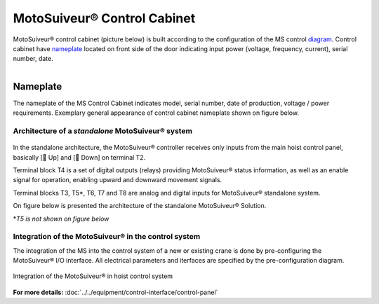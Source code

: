 =============================
MotoSuiveur® Control Cabinet
=============================

MotoSuiveur® control cabinet (picture below) is built according to the configuration of the MS control diagram_. 
Control cabinet have nameplate_ located on front side of the door indicating input power (voltage, frequency, current), serial number, date.


.. figure:: ../../_img/Control-Cabinet/Control-cabinet-overview.png
   :figwidth: 800 px
   :align: right  
    

.. csv-table:: MotoSuiveur® control cabinet overview
   :file: ../../_tables/control-cabinet-overview.csv
   :delim: ;
   :header-rows: 1
   :class: tight-table
   :align: left
   :widths: auto


.. _nameplate:
Nameplate
----------

The nameplate of the MS Control Cabinet indicates model, serial number, date of production, voltage / power requirements.
Exemplary general appearance of control cabinet nameplate shown on figure below.

.. figure:: ../../_img/Control-Cabinet/control-cabinet-nameplate.png
	:figwidth: 600 px
	:align: center



Architecture of a *standalone* MotoSuiveur® system
======================================================

.. figure:: ../../_img/Peter/controlSignals.png
	:figwidth: 600 px
	:align: center


In the standalone architecture, the MotoSuiveur® controller receives only inputs from the main hoist control panel, 
basically [🔼 Up] and [🔽 Down] on terminal T2. 

Terminal block T4 is a set of digital outputs (relays) providing MotoSuiveur® status information, as well as an enable signal for operation, 
enabling upward and downward movement signals.

Terminal blocks T3, T5\*\, T6, T7 and T8 are analog and digital inputs for MotoSuiveur® standalone system.

On figure below is presented the architecture of the standalone MotoSuiveur® Solution.

\*\ *T5 is not shown on figure below*

.. figure:: ../../_img/Peter/generalViewConnectionsMS-MSCC.png
	:figwidth: 600 px
	:align: center


Integration of the MotoSuiveur® in the control system
=======================================================

The integration of the MS into the control system of a new or existing crane is done by pre-configuring the MotoSuiveur® I/O interface. 
All electrical parameters and iterfaces are specified by the pre-configuration diagram.

.. _diagram:
.. figure:: ../../_img/Control-Cabinet/control-cabinet-configuration.png
	:figwidth: 800 px
	:align: center

	Integration of the MotoSuiveur® in hoist control system


**For more details:** :doc:`../../equipment/control-interface/control-panel`